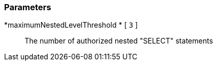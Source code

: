 === Parameters

*maximumNestedLevelThreshold 	* [ `+3+` ]::
  The number of authorized nested "SELECT" statements

